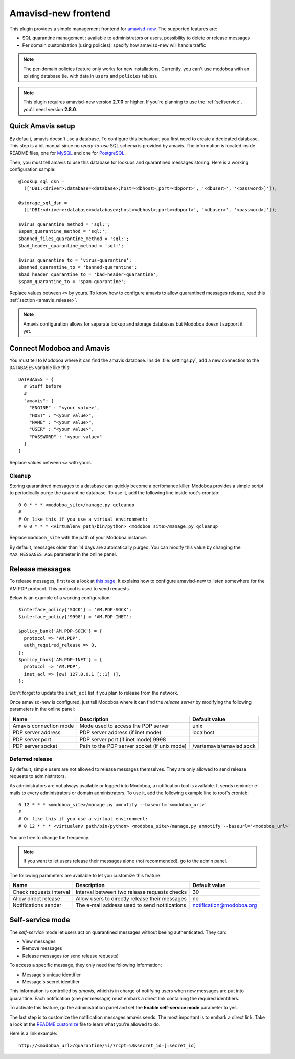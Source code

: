 .. _amavis_frontend:

####################
Amavisd-new frontend
####################

This plugin provides a simple management frontend for `amavisd-new
<http://www.amavis.org>`_. The supported features are:

* SQL quarantine management : available to administrators or users,
  possibility to delete or release messages
* Per domain customization (using policies): specify how amavisd-new
  will handle traffic

.. note::

   The per-domain policies feature only works for new
   installations. Currently, you can't use modoboa with an existing
   database (ie. with data in ``users`` and ``policies`` tables).

.. note::

   This plugin requires amavisd-new version **2.7.0** or higher. If
   you're planning to use the :ref:`selfservice`, you'll need version
   **2.8.0**.

Quick Amavis setup
==================

By default, amavis doesn't use a database. To configure this
behaviour, you first need to create a dedicated database. This step is a
bit manual since no *ready-to-use* SQL schema is provided by
amavis. The information is located inside README files, one for `MySQL
<http://www.amavis.org/README.sql-mysql.txt>`_ and one for `PostgreSQL
<http://www.amavis.org/README.sql-pg.txt>`_.

Then, you must tell amavis to use this database for lookups and
quarantined messages storing. Here is a working configuration sample::

  @lookup_sql_dsn =
    (['DBI:<driver>:database=<database>;host=<dbhost>;port=<dbport>', '<dbuser>', '<password>]']);

  @storage_sql_dsn =
    (['DBI:<driver>:database=<database>;host=<dbhost>;port=<dbport>', '<dbuser>', '<password>]']);

  $virus_quarantine_method = 'sql:';
  $spam_quarantine_method = 'sql:';
  $banned_files_quarantine_method = 'sql:';
  $bad_header_quarantine_method = 'sql:';

  $virus_quarantine_to = 'virus-quarantine';
  $banned_quarantine_to = 'banned-quarantine';
  $bad_header_quarantine_to = 'bad-header-quarantine';
  $spam_quarantine_to = 'spam-quarantine';

Replace values between ``<>`` by yours. To know how to configure
amavis to allow quarantined messages release, read this :ref:`section
<amavis_release>`.

.. note::

   Amavis configuration allows for separate lookup and storage
   databases but Modoboa doesn't support it yet.

Connect Modoboa and Amavis
==========================

You must tell to Modoboa where it can find the amavis
database. Inside :file:`settings.py`, add a new connection to the
``DATABASES`` variable like this::

  DATABASES = {
    # Stuff before
    #
    "amavis": {
      "ENGINE" : "<your value>",
      "HOST" : "<your value>",
      "NAME" : "<your value>",
      "USER" : "<your value>",
      "PASSWORD" : "<your value>"
    }
  }    

Replace values between ``<>`` with yours.

Cleanup
-------

Storing quarantined messages to a database can quickly become a
perfomance killer. Modoboa provides a simple script to periodically
purge the quarantine database. To use it, add the following line
inside root's crontab::

  0 0 * * * <modoboa_site>/manage.py qcleanup
  #
  # Or like this if you use a virtual environment:
  # 0 0 * * * <virtualenv path/bin/python> <modoboa_site>/manage.py qcleanup

Replace ``modoboa_site`` with the path of your Modoboa instance.

By default, messages older than 14 days are automatically purged. You
can modify this value by changing the ``MAX_MESSAGES_AGE`` parameter
in the online panel.

.. _amavis_release:

Release messages
================

To release messages, first take a look at `this page
<http://www.ijs.si/software/amavisd/amavisd-new-docs.html#quar-release>`_. It
explains how to configure amavisd-new to listen somewhere for the
AM.PDP protocol. This protocol is used to send requests.

Below is an example of a working configuration::

  $interface_policy{'SOCK'} = 'AM.PDP-SOCK';
  $interface_policy{'9998'} = 'AM.PDP-INET';

  $policy_bank{'AM.PDP-SOCK'} = {
    protocol => 'AM.PDP',
    auth_required_release => 0,
  };
  $policy_bank{'AM.PDP-INET'} = {
    protocol => 'AM.PDP',
    inet_acl => [qw( 127.0.0.1 [::1] )],
  };

Don't forget to update the ``inet_acl`` list if you plan to release from
the network.

Once amavisd-new is configured, just tell Modoboa where it can find
the *release server* by modifying the following parameters in the
online panel:

+--------------------+--------------------+------------------------+
|Name                |Description         |Default value           |
+====================+====================+========================+
|Amavis connection   |Mode used to access |unix                    |
|mode                |the PDP server      |                        |
+--------------------+--------------------+------------------------+
|PDP server address  |PDP server address  |localhost               |
|                    |(if inet mode)      |                        |
+--------------------+--------------------+------------------------+
|PDP server port     |PDP server port (if |                        |
|                    |inet mode) 9998     |                        |
+--------------------+--------------------+------------------------+
|PDP server socket   |Path to the PDP     |/var/amavis/amavisd.sock|
|                    |server socket (if   |                        |
|                    |unix mode)          |                        |
+--------------------+--------------------+------------------------+

Deferred release
----------------

By default, simple users are not allowed to release messages
themselves. They are only allowed to send release requests to
administrators. 

As administrators are not always available or logged into Modoboa, a
notification tool is available. It sends reminder e-mails to every
administrators or domain administrators. To use it, add the following
example line to root's crontab::

  0 12 * * * <modoboa_site>/manage.py amnotify --baseurl='<modoboa_url>'
  #
  # Or like this if you use a virtual environment:
  # 0 12 * * * <virtualenv path/bin/python> <modoboa_site>/manage.py amnotify --baseurl='<modoboa_url>'

You are free to change the frequency.

.. note::

  If you want to let users release their messages alone (not
  recommended), go to the admin panel.

The following parameters are available to let you customize this
feature:

+--------------------+--------------------+------------------------+
|Name                |Description         |Default value           |
+====================+====================+========================+
|Check requests      |Interval between two|30                      |
|interval            |release requests    |                        |
|                    |checks              |                        |
+--------------------+--------------------+------------------------+
|Allow direct release|Allow users to      |no                      |
|                    |directly release    |                        |
|                    |their messages      |                        |
+--------------------+--------------------+------------------------+
|Notifications sender|The e-mail address  |notification@modoboa.org|
|                    |used to send        |                        |
|                    |notitications       |                        |
+--------------------+--------------------+------------------------+

.. _selfservice:

Self-service mode
=================

The *self-service* mode let users act on quarantined messages without
beeing authenticated. They can:

* View messages
* Remove messages
* Release messages (or send release requests)

To access a specific message, they only need the following information:

* Message's unique identifier
* Message's secret identifier

This information is controlled by *amavis*, which is in charge of
notifying users when new messages are put into quarantine. Each
notification (one per message) must embark a direct link containing
the required identifiers.

To activate this feature, go the administration panel and set the
**Enable self-service mode** parameter to yes.

The last step is to customize the notification messages amavis
sends. The most important is to embark a direct link. Take a look at
the `README.customize <http://amavis.org/README.customize.txt>`_ file to
learn what you're allowed to do.

Here is a link example::

  http://<modoboa_url>/quarantine/%i/?rcpt=%R&secret_id=[:secret_id]

